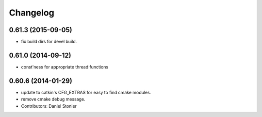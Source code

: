 ^^^^^^^^^
Changelog
^^^^^^^^^

0.61.3 (2015-09-05)
-------------------
* fix build dirs for devel build.

0.61.0 (2014-09-12)
-------------------
* const'ness for appropriate thread functions

0.60.6 (2014-01-29)
-------------------
* update to catkin's CFG_EXTRAS for easy to find cmake modules.
* remove cmake debug message.
* Contributors: Daniel Stonier
